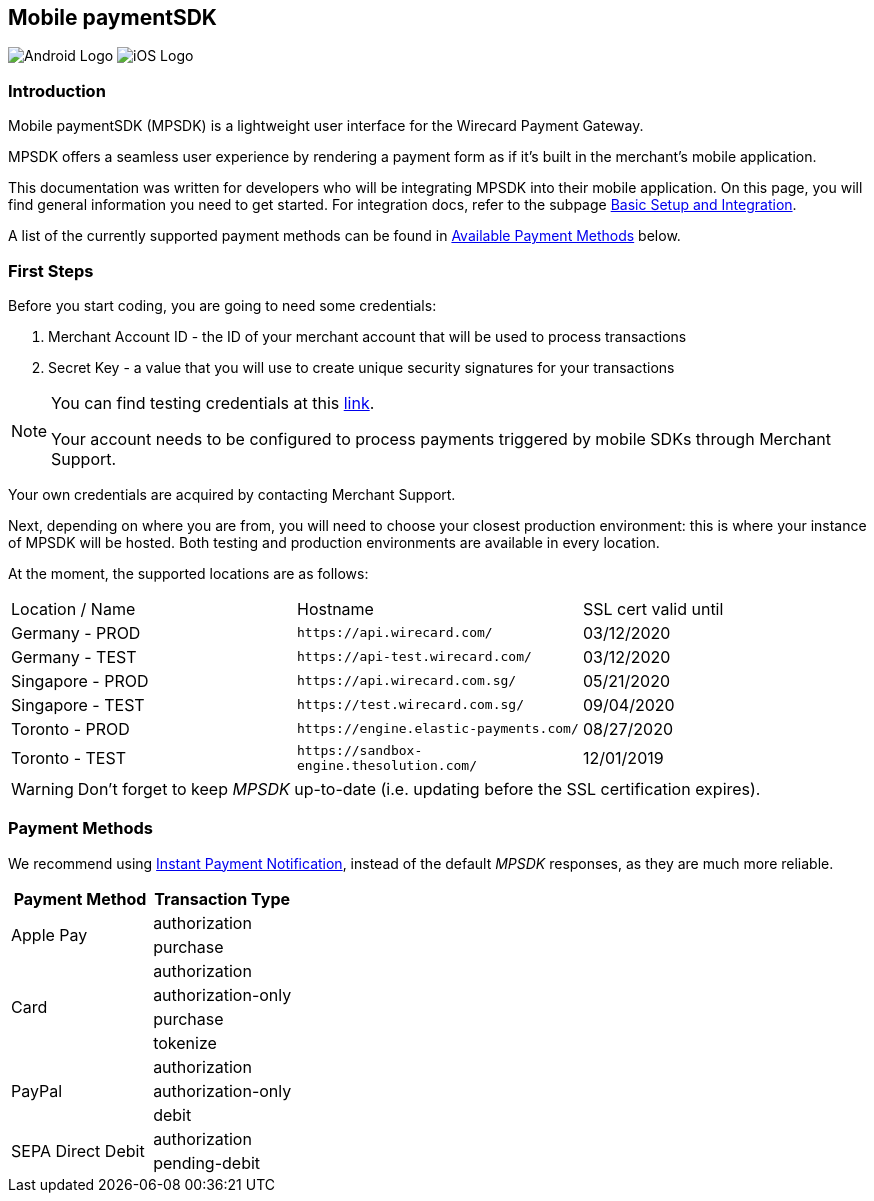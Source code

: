 [#MobilePaymentSDK]
== Mobile paymentSDK

image:images/05-00-mobile-payment-sdk/android.png[Android Logo] image:images/05-00-mobile-payment-sdk/ios.png[iOS Logo]

[#MobilePaymentSDK_Introduction]
=== Introduction

Mobile paymentSDK (MPSDK) is a lightweight user interface for the
Wirecard Payment Gateway.

MPSDK offers a seamless user experience by rendering a payment form as
if it's built in the merchant’s mobile application. 

This documentation was written for developers who will be integrating
MPSDK into their mobile application. On this page, you will find general
information you need to get started. For integration docs, refer to the
subpage <<MobilePaymentSDK_BasicSetup, Basic Setup and Integration>>.

A list of the currently supported payment methods can be found
in <<MobilePaymentSDK_PaymentMethods, Available Payment Methods>> below.

[#MobilePaymentSDK_FirstSteps]
=== First Steps

Before you start coding, you are going to need some credentials:

. Merchant Account ID - the ID of your merchant account that will be
used to process transactions
. Secret Key - a value that you will use to create unique security
signatures for your transactions

[NOTE]
====
You can find testing credentials at
this <<AppendixK, link>>.

Your account needs to be configured to process payments triggered by
mobile SDKs through Merchant Support.
====

Your own credentials are acquired by contacting Merchant Support.

Next, depending on where you are from, you will need to choose your
closest production environment: this is where your instance of MPSDK
will be hosted. Both testing and production environments are available
in every location.

At the moment, the supported locations are as follows:

|===
| Location / Name  | Hostname                                     | SSL cert valid until
| Germany - PROD   | ``\https://api.wirecard.com/``               | 03/12/2020
| Germany - TEST   | ``\https://api-test.wirecard.com/``          | 03/12/2020
| Singapore - PROD | ``\https://api.wirecard.com.sg/``            | 05/21/2020
| Singapore - TEST | ``\https://test.wirecard.com.sg/``           | 09/04/2020
| Toronto - PROD   | ``\https://engine.elastic-payments.com/``    | 08/27/2020
| Toronto - TEST   | ``\https://sandbox-engine.thesolution.com/`` | 12/01/2019
|===

WARNING: Don't forget to keep _MPSDK_ up-to-date (i.e. updating before the SSL
certification expires).

[#MobilePaymentSDK_PaymentMethods]
=== Payment Methods

We recommend
using <<GeneralPlatformFeatures_IPN, Instant Payment Notification>>, instead
of the default _MPSDK_ responses, as they are much more reliable.

|===
   | Payment Method    | Transaction Type

.2+| Apple Pay         | authorization
                       | purchase
.4+| Card              | authorization
                       | authorization-only
                       | purchase
                       | tokenize
.3+| PayPal            | authorization
                       | authorization-only
                       | debit
.2+| SEPA Direct Debit | authorization
                       | pending-debit
|===

